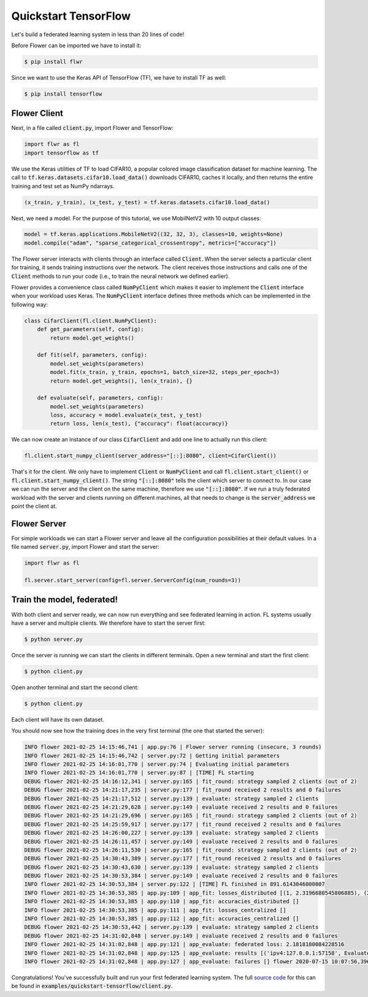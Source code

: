.. _quickstart-tensorflow:


Quickstart TensorFlow
=====================

Let's build a federated learning system in less than 20 lines of code!

Before Flower can be imported we have to install it:

.. code-block:: shell

  $ pip install flwr

Since we want to use the Keras API of TensorFlow (TF), we have to install TF as well: 

.. code-block:: shell

  $ pip install tensorflow


Flower Client
-------------

Next, in a file called :code:`client.py`, import Flower and TensorFlow:

.. code-block:: python

    import flwr as fl
    import tensorflow as tf

We use the Keras utilities of TF to load CIFAR10, a popular colored image classification
dataset for machine learning. The call to
:code:`tf.keras.datasets.cifar10.load_data()` downloads CIFAR10, caches it locally,
and then returns the entire training and test set as NumPy ndarrays.

.. code-block:: python

    (x_train, y_train), (x_test, y_test) = tf.keras.datasets.cifar10.load_data()

Next, we need a model. For the purpose of this tutorial, we use MobilNetV2 with 10 output classes:

.. code-block:: python

    model = tf.keras.applications.MobileNetV2((32, 32, 3), classes=10, weights=None)
    model.compile("adam", "sparse_categorical_crossentropy", metrics=["accuracy"])

The Flower server interacts with clients through an interface called
:code:`Client`. When the server selects a particular client for training, it
sends training instructions over the network. The client receives those
instructions and calls one of the :code:`Client` methods to run your code
(i.e., to train the neural network we defined earlier).

Flower provides a convenience class called :code:`NumPyClient` which makes it
easier to implement the :code:`Client` interface when your workload uses Keras.
The :code:`NumPyClient` interface defines three methods which can be
implemented in the following way:

.. code-block:: python

    class CifarClient(fl.client.NumPyClient):
        def get_parameters(self, config):
            return model.get_weights()

        def fit(self, parameters, config):
            model.set_weights(parameters)
            model.fit(x_train, y_train, epochs=1, batch_size=32, steps_per_epoch=3)
            return model.get_weights(), len(x_train), {}

        def evaluate(self, parameters, config):
            model.set_weights(parameters)
            loss, accuracy = model.evaluate(x_test, y_test)
            return loss, len(x_test), {"accuracy": float(accuracy)}


We can now create an instance of our class :code:`CifarClient` and add one line
to actually run this client:

.. code-block:: python

     fl.client.start_numpy_client(server_address="[::]:8080", client=CifarClient())


That's it for the client. We only have to implement :code:`Client` or
:code:`NumPyClient` and call :code:`fl.client.start_client()` or :code:`fl.client.start_numpy_client()`. The string :code:`"[::]:8080"` tells the client which server to connect to. In our case we can run the server and the client on the same machine, therefore we use
:code:`"[::]:8080"`. If we run a truly federated workload with the server and
clients running on different machines, all that needs to change is the
:code:`server_address` we point the client at.


Flower Server
-------------

For simple workloads we can start a Flower server and leave all the
configuration possibilities at their default values. In a file named
:code:`server.py`, import Flower and start the server:

.. code-block:: python

    import flwr as fl

    fl.server.start_server(config=fl.server.ServerConfig(num_rounds=3))


Train the model, federated!
---------------------------

With both client and server ready, we can now run everything and see federated
learning in action. FL systems usually have a server and multiple clients. We
therefore have to start the server first:

.. code-block:: shell

    $ python server.py

Once the server is running we can start the clients in different terminals.
Open a new terminal and start the first client:

.. code-block:: shell

    $ python client.py

Open another terminal and start the second client:

.. code-block:: shell

    $ python client.py

Each client will have its own dataset. 

You should now see how the training does in the very first terminal (the one
that started the server):

.. code-block:: shell

    INFO flower 2021-02-25 14:15:46,741 | app.py:76 | Flower server running (insecure, 3 rounds)
    INFO flower 2021-02-25 14:15:46,742 | server.py:72 | Getting initial parameters
    INFO flower 2021-02-25 14:16:01,770 | server.py:74 | Evaluating initial parameters
    INFO flower 2021-02-25 14:16:01,770 | server.py:87 | [TIME] FL starting
    DEBUG flower 2021-02-25 14:16:12,341 | server.py:165 | fit_round: strategy sampled 2 clients (out of 2)
    DEBUG flower 2021-02-25 14:21:17,235 | server.py:177 | fit_round received 2 results and 0 failures
    DEBUG flower 2021-02-25 14:21:17,512 | server.py:139 | evaluate: strategy sampled 2 clients
    DEBUG flower 2021-02-25 14:21:29,628 | server.py:149 | evaluate received 2 results and 0 failures
    DEBUG flower 2021-02-25 14:21:29,696 | server.py:165 | fit_round: strategy sampled 2 clients (out of 2)
    DEBUG flower 2021-02-25 14:25:59,917 | server.py:177 | fit_round received 2 results and 0 failures
    DEBUG flower 2021-02-25 14:26:00,227 | server.py:139 | evaluate: strategy sampled 2 clients
    DEBUG flower 2021-02-25 14:26:11,457 | server.py:149 | evaluate received 2 results and 0 failures
    DEBUG flower 2021-02-25 14:26:11,530 | server.py:165 | fit_round: strategy sampled 2 clients (out of 2)
    DEBUG flower 2021-02-25 14:30:43,389 | server.py:177 | fit_round received 2 results and 0 failures
    DEBUG flower 2021-02-25 14:30:43,630 | server.py:139 | evaluate: strategy sampled 2 clients
    DEBUG flower 2021-02-25 14:30:53,384 | server.py:149 | evaluate received 2 results and 0 failures
    INFO flower 2021-02-25 14:30:53,384 | server.py:122 | [TIME] FL finished in 891.6143046000007
    INFO flower 2021-02-25 14:30:53,385 | app.py:109 | app_fit: losses_distributed [(1, 2.3196680545806885), (2, 2.3202896118164062), (3, 2.1818180084228516)]
    INFO flower 2021-02-25 14:30:53,385 | app.py:110 | app_fit: accuracies_distributed []
    INFO flower 2021-02-25 14:30:53,385 | app.py:111 | app_fit: losses_centralized []
    INFO flower 2021-02-25 14:30:53,385 | app.py:112 | app_fit: accuracies_centralized []
    DEBUG flower 2021-02-25 14:30:53,442 | server.py:139 | evaluate: strategy sampled 2 clients
    DEBUG flower 2021-02-25 14:31:02,848 | server.py:149 | evaluate received 2 results and 0 failures
    INFO flower 2021-02-25 14:31:02,848 | app.py:121 | app_evaluate: federated loss: 2.1818180084228516
    INFO flower 2021-02-25 14:31:02,848 | app.py:125 | app_evaluate: results [('ipv4:127.0.0.1:57158', EvaluateRes(loss=2.1818180084228516, num_examples=10000, accuracy=0.0, metrics={'accuracy': 0.21610000729560852})), ('ipv4:127.0.0.1:57160', EvaluateRes(loss=2.1818180084228516, num_examples=10000, accuracy=0.0, metrics={'accuracy': 0.21610000729560852}))]
    INFO flower 2021-02-25 14:31:02,848 | app.py:127 | app_evaluate: failures [] flower 2020-07-15 10:07:56,396 | app.py:77 | app_evaluate: failures []

Congratulations! You've successfully built and run your first federated
learning system. The full `source code <https://github.com/adap/flower/blob/main/examples/quickstart-tensorflow/client.py>`_ for this can be found in
:code:`examples/quickstart-tensorflow/client.py`.
